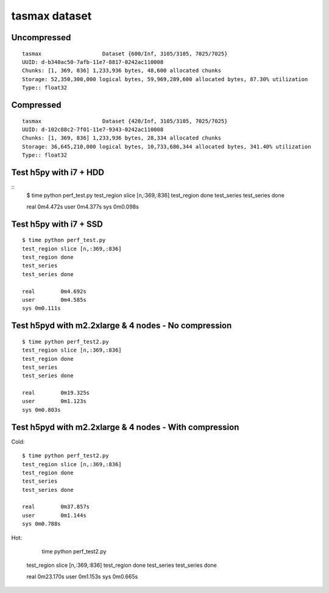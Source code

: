 tasmax dataset
==============

Uncompressed
------------

::

    tasmax                   Dataset {600/Inf, 3105/3105, 7025/7025}
    UUID: d-b340ac50-7afb-11e7-8817-0242ac110008
    Chunks: [1, 369, 836] 1,233,936 bytes, 48,600 allocated chunks
    Storage: 52,350,300,000 logical bytes, 59,969,289,600 allocated bytes, 87.30% utilization
    Type:: float32

Compressed
----------

::

    tasmax                   Dataset {420/Inf, 3105/3105, 7025/7025}
    UUID: d-102c88c2-7f01-11e7-9343-0242ac110008
    Chunks: [1, 369, 836] 1,233,936 bytes, 28,334 allocated chunks
    Storage: 36,645,210,000 logical bytes, 10,733,686,344 allocated bytes, 341.40% utilization
    Type:: float32





Test h5py with i7 + HDD
-----------------------

::
    $ time python perf_test.py
    test_region slice [n,:369,:836]
    test_region done
    test_series
    test_series done

    real	0m4.472s
    user	0m4.377s
    sys	0m0.098s

Test h5py with i7 + SSD
-----------------------

::
  
    $ time python perf_test.py
    test_region slice [n,:369,:836]
    test_region done
    test_series
    test_series done

    real	0m4.692s
    user	0m4.585s
    sys	0m0.111s

Test h5pyd with m2.2xlarge & 4 nodes - No compression
-----------------------------------------------------

::

    $ time python perf_test2.py
    test_region slice [n,:369,:836]
    test_region done
    test_series
    test_series done

    real	0m19.325s
    user	0m1.123s
    sys	0m0.803s

Test h5pyd with m2.2xlarge & 4 nodes - With compression
-----------------------------------------------------

Cold:

::

    $ time python perf_test2.py
    test_region slice [n,:369,:836]
    test_region done
    test_series
    test_series done

    real	0m37.857s
    user	0m1.144s
    sys	0m0.788s

Hot:

     time python perf_test2.py
    test_region slice [n,:369,:836]
    test_region done
    test_series
    test_series done

    real	0m23.170s
    user	0m1.153s
    sys	0m0.665s

